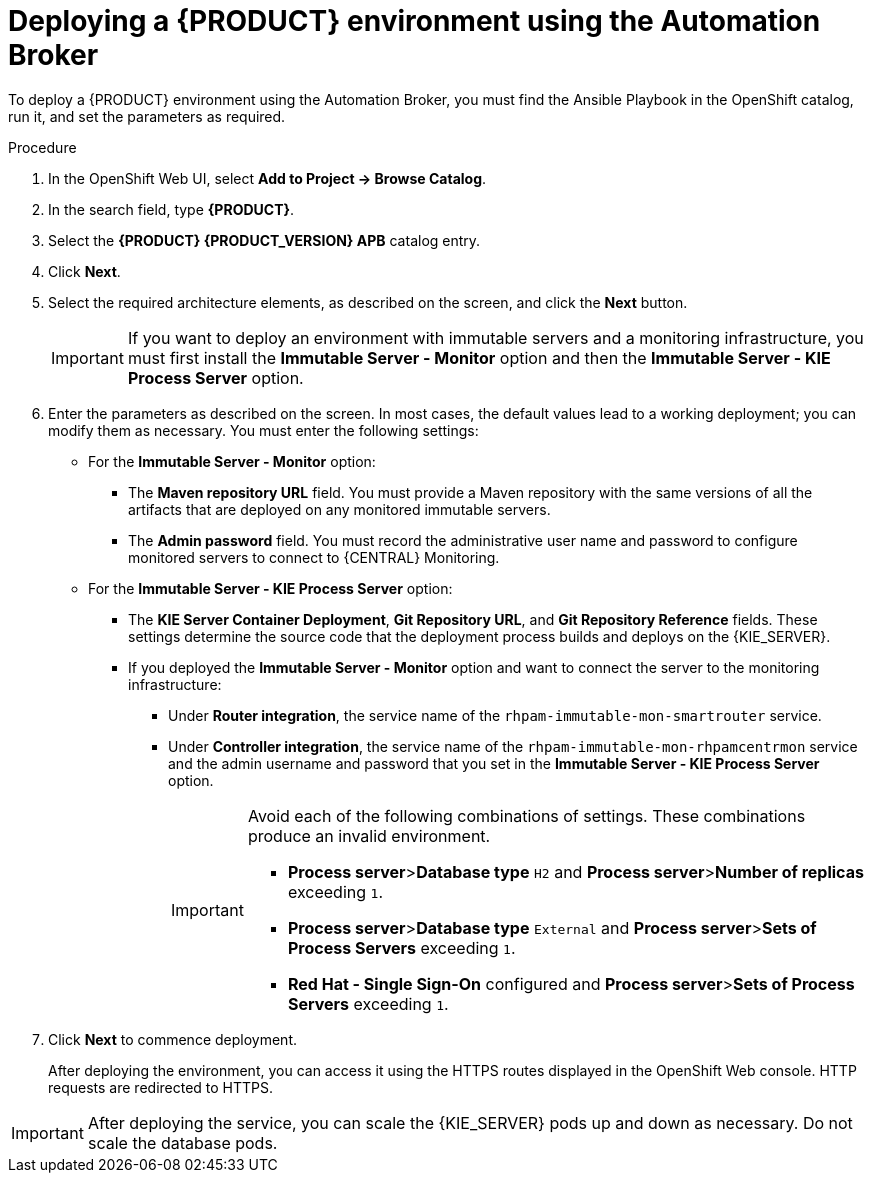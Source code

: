 [id='apb-deploy-proc']
= Deploying a {PRODUCT} environment using the Automation Broker

To deploy a {PRODUCT} environment using the Automation Broker, you must find the Ansible Playbook in the OpenShift catalog, run it, and set the parameters as required. 

.Procedure

. In the OpenShift Web UI, select *Add to Project -> Browse Catalog*.

. In the search field, type *{PRODUCT}*.

. Select the *{PRODUCT} {PRODUCT_VERSION} APB* catalog entry.

. Click *Next*.

. Select the required architecture elements, as described on the screen, and click the *Next* button.
+
IMPORTANT: If you want to deploy an environment with immutable servers and a monitoring infrastructure, you must first install the *Immutable Server - Monitor* option and then the *Immutable Server - KIE Process Server* option.

. Enter the parameters as described on the screen. In most cases, the default values lead to a working deployment; you can modify them as necessary. You must enter the following settings:
+
** For the *Immutable Server - Monitor* option:
+
*** The *Maven repository URL* field. You must provide a Maven repository with the same versions of all the artifacts that are deployed on any monitored immutable servers.
*** The *Admin password* field. You must record the administrative user name and password to configure monitored servers to connect to {CENTRAL} Monitoring.
+
** For the *Immutable Server - KIE Process Server* option:
*** The *KIE Server Container Deployment*, *Git Repository URL*, and *Git Repository Reference* fields. These settings determine the source code that the deployment process builds and deploys on the {KIE_SERVER}.
*** If you deployed the *Immutable Server - Monitor* option and want to connect the server to the monitoring infrastructure:
**** Under *Router integration*, the service name of the `rhpam-immutable-mon-smartrouter` service.
**** Under *Controller integration*, the service name of the `rhpam-immutable-mon-rhpamcentrmon` service and the admin username and password that you set in the *Immutable Server - KIE Process Server* option.
+
[IMPORTANT]
====
Avoid each of the following combinations of settings. These combinations produce an invalid environment.

* *Process server*>**Database type** `H2` and *Process server*>**Number of replicas** exceeding `1`.
* *Process server*>**Database type** `External` and *Process server*>**Sets of Process Servers** exceeding `1`.
* *Red Hat - Single Sign-On* configured and  *Process server*>**Sets of Process Servers** exceeding `1`.
====
+
. Click *Next* to commence deployment.
+
After deploying the environment, you can access it using the HTTPS routes displayed in the OpenShift Web console. HTTP requests are redirected to HTTPS.

IMPORTANT: After deploying the service, you can scale the {KIE_SERVER} pods up and down as necessary. Do not scale the database pods.
